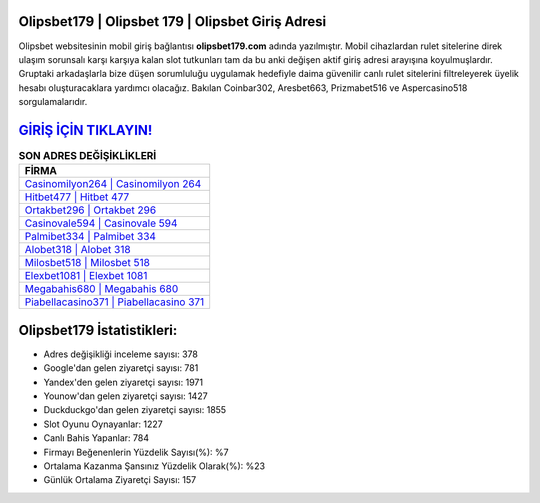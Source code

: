 ﻿Olipsbet179 | Olipsbet 179 | Olipsbet Giriş Adresi
===================================

.. image:: images/olipsbet-giris.jpg
   :width: 600
   
Olipsbet websitesinin mobil giriş bağlantısı **olipsbet179.com** adında yazılmıştır. Mobil cihazlardan rulet sitelerine direk ulaşım sorunsalı karşı karşıya kalan slot tutkunları tam da bu anki değişen aktif giriş adresi arayışına koyulmuşlardır. Gruptaki arkadaşlarla bize düşen sorumluluğu uygulamak hedefiyle daima güvenilir canlı rulet sitelerini filtreleyerek üyelik hesabı oluşturacaklara yardımcı olacağız. Bakılan Coinbar302, Aresbet663, Prizmabet516 ve Aspercasino518 sorgulamalarıdır.

`GİRİŞ İÇİN TIKLAYIN! <https://uclck.me/gonow>`_
==============

.. list-table:: **SON ADRES DEĞİŞİKLİKLERİ**
   :widths: 100
   :header-rows: 1

   * - FİRMA
   * - `Casinomilyon264 | Casinomilyon 264 <casinomilyon264-casinomilyon-264-casinomilyon-giris-adresi.html>`_
   * - `Hitbet477 | Hitbet 477 <hitbet477-hitbet-477-hitbet-giris-adresi.html>`_
   * - `Ortakbet296 | Ortakbet 296 <ortakbet296-ortakbet-296-ortakbet-giris-adresi.html>`_	 
   * - `Casinovale594 | Casinovale 594 <casinovale594-casinovale-594-casinovale-giris-adresi.html>`_	 
   * - `Palmibet334 | Palmibet 334 <palmibet334-palmibet-334-palmibet-giris-adresi.html>`_ 
   * - `Alobet318 | Alobet 318 <alobet318-alobet-318-alobet-giris-adresi.html>`_
   * - `Milosbet518 | Milosbet 518 <milosbet518-milosbet-518-milosbet-giris-adresi.html>`_	 
   * - `Elexbet1081 | Elexbet 1081 <elexbet1081-elexbet-1081-elexbet-giris-adresi.html>`_
   * - `Megabahis680 | Megabahis 680 <megabahis680-megabahis-680-megabahis-giris-adresi.html>`_
   * - `Piabellacasino371 | Piabellacasino 371 <piabellacasino371-piabellacasino-371-piabellacasino-giris-adresi.html>`_
	 
Olipsbet179 İstatistikleri:
===================================	 
* Adres değişikliği inceleme sayısı: 378
* Google'dan gelen ziyaretçi sayısı: 781
* Yandex'den gelen ziyaretçi sayısı: 1971
* Younow'dan gelen ziyaretçi sayısı: 1427
* Duckduckgo'dan gelen ziyaretçi sayısı: 1855
* Slot Oyunu Oynayanlar: 1227
* Canlı Bahis Yapanlar: 784
* Firmayı Beğenenlerin Yüzdelik Sayısı(%): %7
* Ortalama Kazanma Şansınız Yüzdelik Olarak(%): %23
* Günlük Ortalama Ziyaretçi Sayısı: 157
